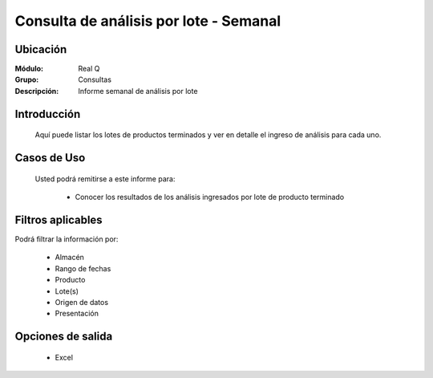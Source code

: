 =======================================
Consulta de análisis por lote - Semanal
=======================================

Ubicación
---------

:Módulo:
 Real Q

:Grupo:
 Consultas

:Descripción:
  Informe semanal de análisis por lote


Introducción
------------

	Aquí puede listar los lotes de productos terminados y ver en detalle el ingreso de análisis para cada uno.
	

Casos de Uso
------------
	
	Usted podrá remitirse a este informe para:

		- Conocer los resultados de los análisis ingresados por lote de producto terminado


Filtros aplicables
------------------
Podrá filtrar la información por:

	- Almacén
	- Rango de fechas
	- Producto
	- Lote(s)
	- Origen de datos
	- Presentación

Opciones de salida
------------------

	- |excel.bmp| Excel 

.. |export1.gif| image:: ../../../_images/generales/export1.gif
.. |pdf_logo.gif| image:: ../../../_images/generales/pdf_logo.gif
.. |excel.bmp| image:: ../../../_images/generales/excel.bmp
.. |codbar.png| image:: ../../../_images/generales/codbar.png
.. |printer_q.bmp| image:: ../../../_images/generales/printer_q.bmp
.. |calendaricon.gif| image:: ../../../_images/generales/calendaricon.gif
.. |gear.bmp| image:: ../../../_images/generales/gear.bmp
.. |openfolder.bmp| image:: ../../../_images/generales/openfold.bmp
.. |library_listview.png| image:: ../../../_images/generales/library_listview.png
.. |plus.bmp| image:: ../../../_images/generales/plus.bmp
.. |wzedit.bmp| image:: ../../../_images/generales/wzedit.bmp
.. |find.bmp| image::../../../_images/generales/find.bmp
.. |delete.bmp| image:: ../../../_images/generales/delete.bmp
.. |btn_ok.bmp| image:: ../../../_images/generales/btn_ok.bmp
.. |refresh.bmp| image:: ../../../_images/generales/refresh.bmp
.. |descartar.bmp| image:: ../../../_images/generales/descartar.bmp
.. |save.bmp| image:: ../../../_images/generales/save.bmp
.. |wznew.bmp| image:: ../../../_images/generales/wznew.bmp
.. |find.bmp| image:: ../../../_images/generales/find.bmp